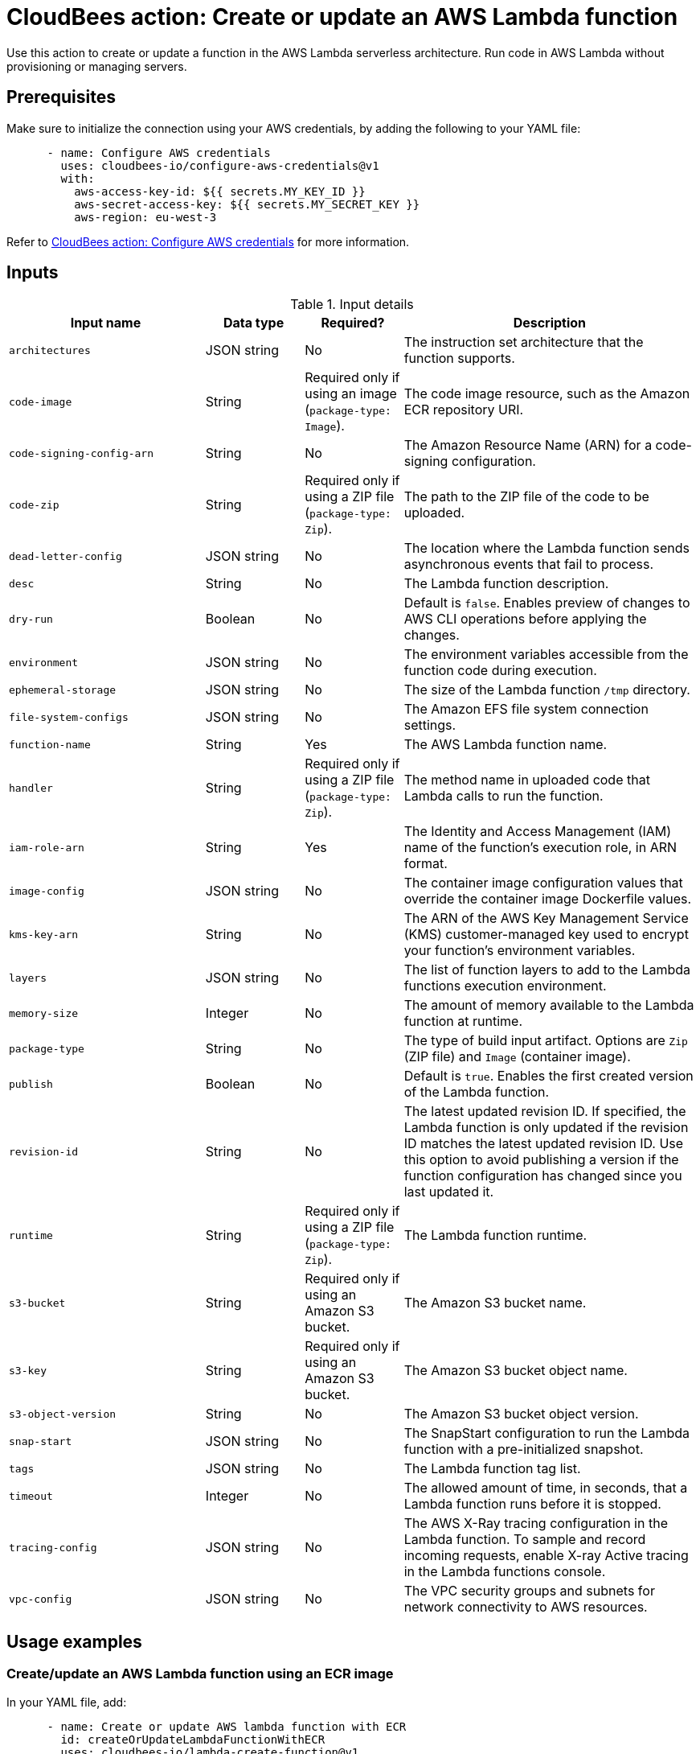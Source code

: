 = CloudBees action: Create or update an AWS Lambda function

Use this action to create or update a function in the AWS Lambda serverless architecture.
Run code in AWS Lambda without provisioning or managing servers.

== Prerequisites

Make sure to initialize the connection using your AWS credentials, by adding the following to your YAML file:

[source,yaml]
----
      - name: Configure AWS credentials
        uses: cloudbees-io/configure-aws-credentials@v1
        with:
          aws-access-key-id: ${{ secrets.MY_KEY_ID }}
          aws-secret-access-key: ${{ secrets.MY_SECRET_KEY }}
          aws-region: eu-west-3
----

Refer to link:https://github.com/cloudbees-io/configure-aws-credentials[CloudBees action: Configure AWS credentials] for more information.

== Inputs

[cols="2a,1a,1a,3a",options="header"]
.Input details
|===

| Input name
| Data type
| Required?
| Description

| `architectures`
| JSON string
| No
| The instruction set architecture that the function supports.

| `code-image`
| String
| Required only if using an image (`package-type: Image`).
| The code image resource, such as the Amazon ECR repository URI.

| `code-signing-config-arn`
| String
| No
| The Amazon Resource Name (ARN) for a code-signing configuration.

| `code-zip`
| String
| Required only if using a ZIP file (`package-type: Zip`).
| The path to the ZIP file of the code to be uploaded.

| `dead-letter-config`
| JSON string
| No
| The location where the Lambda function sends asynchronous events that fail to process.

| `desc`
| String
| No
| The Lambda function description.

| `dry-run`
| Boolean
| No
| Default is `false`.
Enables preview of changes to AWS CLI operations before applying the changes.

| `environment`
| JSON string
| No
| The environment variables accessible from the function code during execution.

| `ephemeral-storage`
| JSON string
| No
| The size of the Lambda function `/tmp` directory.

| `file-system-configs`
| JSON string
| No
| The Amazon EFS file system connection settings.

| `function-name`
| String
| Yes
| The AWS Lambda function name.

| `handler`
| String
| Required only if using a ZIP file (`package-type: Zip`).
| The method name in uploaded code that Lambda calls to run the function.

| `iam-role-arn`
| String
| Yes
| The Identity and Access Management (IAM) name of the function’s execution role, in ARN format.

| `image-config`
| JSON string
| No
| The container image configuration values that override the container image Dockerfile values.

| `kms-key-arn`
| String
| No
| The ARN of the AWS Key Management Service (KMS) customer-managed key used to encrypt your function's environment variables.

| `layers`
| JSON string
| No
| The list of function layers to add to the Lambda functions execution environment.

| `memory-size`
| Integer
| No
| The amount of memory available to the Lambda function at runtime.

| `package-type`
| String
| No
| The type of build input artifact. Options are `Zip` (ZIP file) and `Image` (container image).

| `publish`
| Boolean
| No
| Default is `true`. 
Enables the first created version of the Lambda function.

| `revision-id`
| String
| No
| The latest updated revision ID.
If specified, the Lambda function is only updated if the revision ID matches the latest updated revision ID.
Use this option to avoid publishing a version if the function configuration has changed since you last updated it.

| `runtime`
| String
| Required only if using a ZIP file (`package-type: Zip`).
| The Lambda function runtime.

| `s3-bucket`
| String
| Required only if using an Amazon S3 bucket.
| The Amazon S3 bucket name.

| `s3-key`
| String
| Required only if using an Amazon S3 bucket.
| The Amazon S3 bucket object name.

| `s3-object-version`
| String
| No
| The Amazon S3 bucket object version.

| `snap-start`
| JSON string
| No
| The SnapStart configuration to run the Lambda function with a pre-initialized snapshot.

| `tags`
| JSON string
| No
| The Lambda function tag list.

| `timeout`
| Integer
| No
| The allowed amount of time, in seconds, that a Lambda function runs before it is stopped.

| `tracing-config`
| JSON string
| No
| The AWS X-Ray tracing configuration in the Lambda function.
To sample and record incoming requests, enable X-ray Active tracing in the Lambda functions console.

| `vpc-config`
| JSON string
| No
| The VPC security groups and subnets for network connectivity to AWS resources.

|===

== Usage examples

=== Create/update an AWS Lambda function using an ECR image

In your YAML file, add:

[source,yaml]
----
      - name: Create or update AWS lambda function with ECR
        id: createOrUpdateLambdaFunctionWithECR
        uses: cloudbees-io/lambda-create-function@v1
        with:
          iam-role-arn: arn:aws:iam::123456789012:role/my-lambda-actions
          function-name: my-function
          package-type: Image
          code-image: 123456789012.dkr.ecr.us-west-2.amazonaws.com/hello-world-lambda:v1
          architectures: '["x86_64"]'

----

=== Create or update an AWS Lambda function using an AWS S3 bucket

In your YAML file, add:

[source,yaml]
----

      - name: Create or update an AWS lambda function with S3
        id: createOrUpdateLambdaFunctionWithS3
        uses: cloudbees-io/lambda-create-function@v1
        with:
          iam-role-arn: arn:aws:iam::123456789012:role/my-lambda-actions
          function-name: my-function
          package-type: Zip
          handler: bootstrap
          s3-bucket: my-lambda-actions
          s3-key: hello-lambda/bootstrap.zip
          s3-object-version: ""
          architectures: '["x86_64"]'
          runtime: provided.al2          

----

=== Create or update an AWS Lambda function using a local ZIP file

In your YAML file, add:

[source,yaml]
----

      - id: createOrUpdateLambdaFunctionWithZip
        name: Create or update AWS lambda function with ZIP file
        uses: cloudbees-io/lambda-create-function@v1
        with:
          iam-role-arn: arn:aws:iam::123456789012:role/my-lambda-actions
          function-name: my-function
          package-type: Zip
          handler: bootstrap          
          code-zip: ${{ cloudbees.workspace }}/bootstrap.zip
          architectures: '["x86_64", "arm64"]'
          runtime: provided.al2

----

== License

This code is made available under the 
link:https://opensource.org/license/mit/[MIT license].

== References

* Learn more about link:https://docs.cloudbees.com/docs/cloudbees-saas-platform/latest/actions[using actions in CloudBees workflows].
* Learn about link:https://docs.cloudbees.com/docs/cloudbees-saas-platform/latest/[the CloudBees platform].
